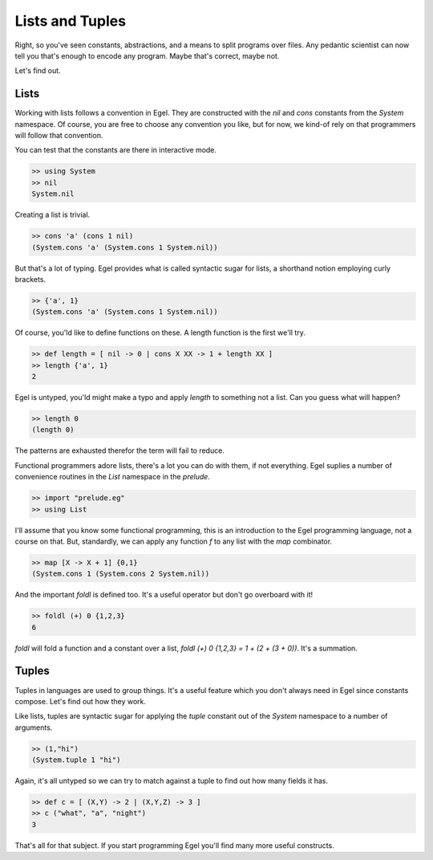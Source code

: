 Lists and Tuples
================

Right, so you've seen constants, abstractions, and a 
means to split programs over files. Any pedantic
scientist can now tell you that's enough to encode
any program. Maybe that's correct, maybe not.

Let's find out.

Lists
-----

Working with lists follows a convention in Egel. They
are constructed with the `nil` and `cons` constants
from the `System` namespace. Of course, you are
free to choose any convention you like, but for now,
we kind-of rely on that programmers will follow
that convention.

You can test that the constants are there in interactive
mode.

.. code-block:: egel

    >> using System
    >> nil
    System.nil

Creating a list is trivial.

.. code-block:: egel

    >> cons 'a' (cons 1 nil)
    (System.cons 'a' (System.cons 1 System.nil))

But that's a lot of typing. Egel provides what is
called syntactic sugar for lists, a shorthand
notion employing curly brackets.

.. code-block:: egel

    >> {'a', 1}
    (System.cons 'a' (System.cons 1 System.nil))

Of course, you'ld like to define functions on these.
A length function is the first we'll try.

.. code-block:: egel

    >> def length = [ nil -> 0 | cons X XX -> 1 + length XX ]
    >> length {'a', 1}
    2

Egel is untyped, you'ld might make a typo and apply
`length` to something not a list. Can you guess what will
happen?

.. code-block:: egel

    >> length 0
    (length 0)

The patterns are exhausted therefor the term will fail to
reduce.

Functional programmers adore lists, there's a lot you
can do with them, if not everything. Egel suplies a number
of convenience routines in the `List` namespace in the 
`prelude`.


.. code-block:: egel

    >> import "prelude.eg"
    >> using List

I'll assume that you know some functional programming,
this is an introduction to the Egel programming language,
not a course on that. But, standardly, we can apply any
function `f` to any list with the `map` combinator.

.. code-block:: egel

    >> map [X -> X + 1] {0,1}
    (System.cons 1 (System.cons 2 System.nil))
    
And the important `foldl` is defined too. It's a useful
operator but don't go overboard with it!

.. code-block:: egel

    >> foldl (+) 0 {1,2,3}
    6
    
`foldl` will fold a function and a constant over a list,
`foldl (+) 0 {1,2,3} = 1 + (2 + (3 + 0))`. It's a summation.

Tuples
------

Tuples in languages are used to group things. It's a useful
feature which you don't always need in Egel since constants
compose. Let's find out how they work.

Like lists, tuples are syntactic sugar for applying the
`tuple` constant out of the `System` namespace to a number
of arguments.

.. code-block:: egel

    >> (1,"hi")
    (System.tuple 1 "hi")

Again, it's all untyped so we can try to match against
a tuple to find out how many fields it has.

.. code-block:: egel

    >> def c = [ (X,Y) -> 2 | (X,Y,Z) -> 3 ]
    >> c ("what", "a", "night")
    3

That's all for that subject. If you start programming Egel
you'll find many more useful constructs.

